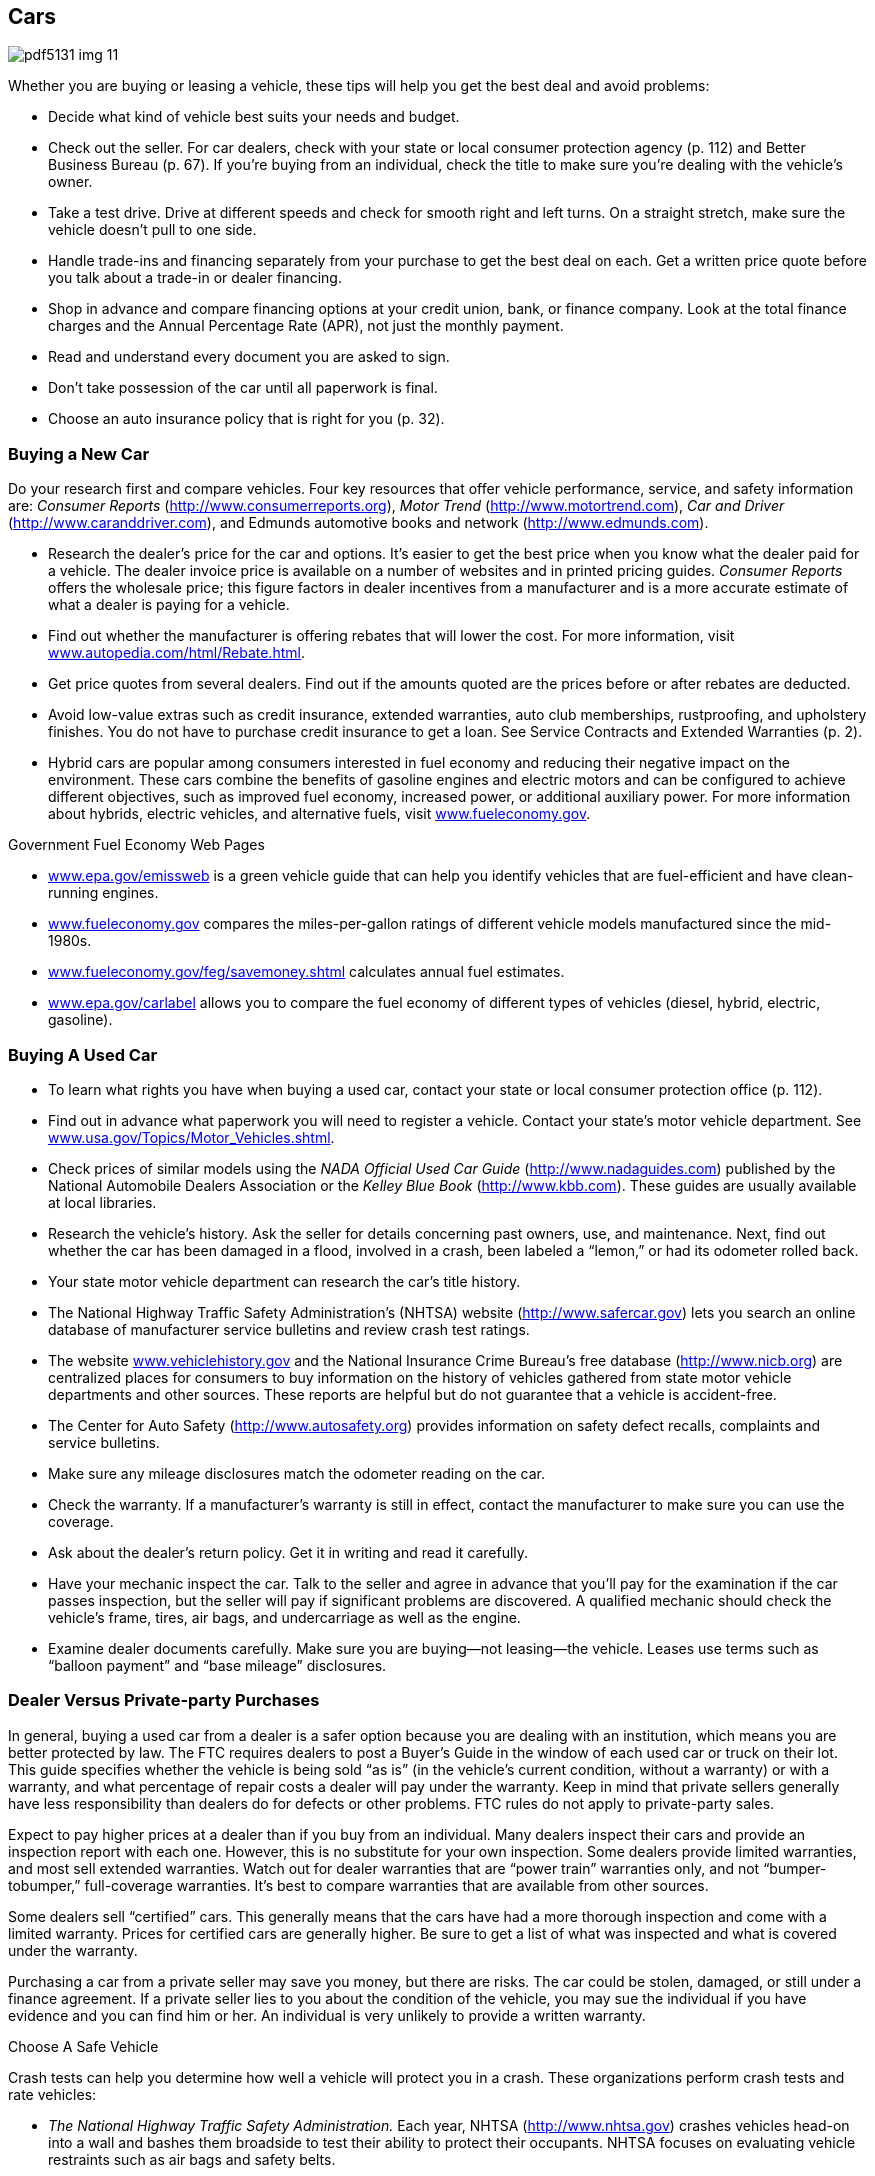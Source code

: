 [[cars]]

== Cars



image::images/pdf5131_img_11.png[]

Whether you are buying or leasing a vehicle, these tips will help you get the best deal and avoid problems: 


*  Decide what kind of vehicle best suits your needs and budget. 


*  Check out the seller. For car dealers, check with your state or local consumer protection agency (p. 112) and Better Business Bureau (p. 67). If you&rsquo;re buying from an individual, check the title to make sure you&rsquo;re dealing with the vehicle&rsquo;s owner. 


*  Take a test drive. Drive at different speeds and check for smooth right and left turns. On a straight stretch, make sure the vehicle doesn&rsquo;t pull to one side. 


*  Handle trade-ins and financing separately from your purchase to get the best deal on each. Get a written price quote before you talk about a trade-in or dealer financing. 


*  Shop in advance and compare financing options at your credit union, bank, or finance company. Look at the total finance charges and the Annual Percentage Rate (APR), not just the monthly payment. 


*  Read and understand every document you are asked to sign. 


*  Don&rsquo;t take possession of the car until all paperwork is final. 


*  Choose an auto insurance policy that is right for you (p. 32). 

[[buying_a_new_car]]

=== Buying a New Car

Do your research first and compare vehicles. Four key resources that offer vehicle performance, service, and safety information are: _Consumer Reports_ (link:$$http://www.consumerreports.org$$[]), __Motor Trend__ (link:$$http://www.motortrend.com$$[]), __Car and Driver__ (link:$$http://www.caranddriver.com$$[]), and Edmunds automotive books and network (link:$$http://www.edmunds.com$$[]). 


*  Research the dealer&rsquo;s price for the car and options. It&rsquo;s easier to get the best price when you know what the dealer paid for a vehicle. The dealer invoice price is available on a number of websites and in printed pricing guides. _Consumer Reports_ offers the wholesale price; this figure factors in dealer incentives from a manufacturer and is a more accurate estimate of what a dealer is paying for a vehicle. 


*  Find out whether the manufacturer is offering rebates that will lower the cost. For more information, visit link:$$http://www.autopedia.com/html/Rebate.html$$[www.autopedia.com/html/Rebate.html]. 


*  Get price quotes from several dealers. Find out if the amounts quoted are the prices before or after rebates are deducted. 


*  Avoid low-value extras such as credit insurance, extended warranties, auto club memberships, rustproofing, and upholstery finishes. You do not have to purchase credit insurance to get a loan. See Service Contracts and Extended Warranties (p. 2). 


*  Hybrid cars are popular among consumers interested in fuel economy and reducing their negative impact on the environment. These cars combine the benefits of gasoline engines and electric motors and can be configured to achieve different objectives, such as improved fuel economy, increased power, or additional auxiliary power. For more information about hybrids, electric vehicles, and alternative fuels, visit link:$$http://www.fueleconomy.gov$$[www.fueleconomy.gov]. 


.Government Fuel Economy Web Pages
****

*  link:$$http://www.epa.gov/emissweb$$[www.epa.gov/emissweb] is a green vehicle guide that can help you identify vehicles that are fuel-efficient and have clean-running engines. 


*  link:$$http://www.fueleconomy.gov$$[www.fueleconomy.gov] compares the miles-per-gallon ratings of different vehicle models manufactured since the mid-1980s. 


*  link:$$http://www.fueleconomy.gov/feg/savemoney.shtml$$[www.fueleconomy.gov/feg/savemoney.shtml]  calculates annual fuel estimates. 


*  link:$$http://www.epa.gov/carlabel$$[www.epa.gov/carlabel] allows you to compare the fuel economy of different types of vehicles (diesel, hybrid, electric, gasoline). 


****


[[buying_a_used_car]]

=== Buying A Used Car


*  To learn what rights you have when buying a used car, contact your state or local consumer protection office (p. 112). 


*  Find out in advance what paperwork you will need to register a vehicle. Contact your state&rsquo;s motor vehicle department. See link:$$http://www.usa.gov/Topics/Motor_Vehicles.shtml$$[www.usa.gov/Topics/Motor_Vehicles.shtml]. 


*  Check prices of similar models using the _NADA Official Used Car Guide_ (link:$$http://www.nadaguides.com$$[]) published by the National Automobile Dealers Association or the __Kelley Blue Book__ (link:$$http://www.kbb.com$$[]). These guides are usually available at local libraries. 


*  Research the vehicle&rsquo;s history. Ask the seller for details concerning past owners, use, and maintenance. Next, find out whether the car has been damaged in a flood, involved in a crash, been labeled a &ldquo;lemon,&rdquo; or had its odometer rolled back. 


*  Your state motor vehicle department can research the car&rsquo;s title history. 


*  The National Highway Traffic Safety Administration&rsquo;s (NHTSA) website (link:$$http://www.safercar.gov$$[]) lets you search an online database of manufacturer service bulletins and review crash test ratings. 


*  The website link:$$http://www.vehiclehistory.gov$$[www.vehiclehistory.gov] and the National Insurance Crime Bureau&rsquo;s free database (link:$$http://www.nicb.org$$[]) are centralized places for consumers to buy information on the history of vehicles gathered from state motor vehicle departments and other sources. These reports are helpful but do not guarantee that a vehicle is accident-free. 


*  The Center for Auto Safety (link:$$http://www.autosafety.org$$[]) provides information on safety defect recalls, complaints and service bulletins. 


*  Make sure any mileage disclosures match the odometer reading on the car. 


*  Check the warranty. If a manufacturer&rsquo;s warranty is still in effect, contact the manufacturer to make sure you can use the coverage. 


*  Ask about the dealer&rsquo;s return policy. Get it in writing and read it carefully. 


*  Have your mechanic inspect the car. Talk to the seller and agree in advance that you&rsquo;ll pay for the examination if the car passes inspection, but the seller will pay if significant problems are discovered. A qualified mechanic should check the vehicle&rsquo;s frame, tires, air bags, and undercarriage as well as the engine. 


*  Examine dealer documents carefully. Make sure you are buying—not leasing—the vehicle. Leases use terms such as &ldquo;balloon payment&rdquo; and &ldquo;base mileage&rdquo; disclosures. 

[[dealer_versus_private-party_purchases]]

=== Dealer Versus Private-party Purchases

In general, buying a used car from a dealer is a safer option because you are dealing with an institution, which means you are better protected by law. The FTC requires dealers to post a Buyer&rsquo;s Guide in the window of each used car or truck on their lot. This guide specifies whether the vehicle is being sold &ldquo;as is&rdquo; (in the vehicle&rsquo;s current condition, without a warranty) or with a warranty, and what percentage of repair costs a dealer will pay under the warranty. Keep in mind that private sellers generally have less responsibility than dealers do for defects or other problems. FTC rules do not apply to private-party sales. 

Expect to pay higher prices at a dealer than if you buy from an individual. Many dealers inspect their cars and provide an inspection report with each one. However, this is no substitute for your own inspection. Some dealers provide limited warranties, and most sell extended warranties. Watch out for dealer warranties that are &ldquo;power train&rdquo; warranties only, and not &ldquo;bumper-tobumper,&rdquo; full-coverage warranties. It&rsquo;s best to compare warranties that are available from other sources. 

Some dealers sell &ldquo;certified&rdquo; cars. This generally means that the cars have had a more thorough inspection and come with a limited warranty. Prices for certified cars are generally higher. Be sure to get a list of what was inspected and what is covered under the warranty. 

Purchasing a car from a private seller may save you money, but there are risks. The car could be stolen, damaged, or still under a finance agreement. If a private seller lies to you about the  condition of the vehicle, you may sue the individual if you have  evidence and you can find him or her. An individual is very unlikely  to provide a written warranty. 


.Choose A Safe Vehicle
****
Crash tests can help you determine how well a vehicle will protect you in a crash. These organizations perform crash tests and rate vehicles: 


*  _The National Highway Traffic Safety Administration._ Each year, NHTSA (link:$$http://www.nhtsa.gov$$[]) crashes vehicles head-on into a wall and bashes them broadside to test their ability to protect their occupants. NHTSA focuses on evaluating vehicle restraints such as air bags and safety belts. 


*  _The Insurance Institute for Highway Safety._ A different test by the IIHS (link:$$http://www.hwysafety.org$$[]) uses offset-frontal car crashes to assess the protection a vehicle&rsquo;s structure provides. 


*  _Consumer Reports._ The annual auto issue of Consumer Reports (link:$$http://www.consumerreports.org$$[]) rates vehicles in terms of overall safety. Its safety score combines crash test results with a vehicle&rsquo;s accident-avoidance factors— emergency handling, braking, acceleration, and even driver comfort. 


*  _The National Motor Vehicle Title Information System._  The NMVTIS (link:$$http://www.vehiclehistory.gov$$[])  provides information about a vehicle&rsquo;s history and condition,  history, and, in some cases, theft. 

To find out whether a manufacturer has recalled a car for safety defects, contact NHTSA (p. 104). If a vehicle has been recalled, ask the dealer for proof that the defect has been repaired. Used vehicles should also have a current safety inspection sticker if your state requires one. 



image::images/pdf5131_img_12.png[]


****


[[financing]]

=== Financing

Most car buyers today need some form of financing to purchase a new vehicle. Many use direct lending, that is, a loan from a finance company, bank, or credit union. In direct lending, a buyer agrees to pay the amount financed, plus an agreed-upon finance charge, over a specified period. Once a buyer and a vehicle dealership enter into a contract to purchase a vehicle, the buyer uses the loan proceeds from the direct lender to pay the dealership for the vehicle. 


.Long-term Car Loans
****
Some car dealers and banks offer loans that allow you to finance your car for longer periods than a traditional auto loan (more than six years). Before you decide on the length of your auto loan, weigh the pros and cons. Long-term loans can make your monthly payments smaller and allow you to refinance the loan after a few years, to reduce the length of the loan. Remember, however, that these loans can cost more over the life of the loan because you are paying interest for a longer period. Also, as the car depreciates, you may end up owing more on your loan than the value of the car. This is called negative equity. 

For more information about auto loans, visit link:$$http://www.ftc.gov/bcp/edu/pubs/consumer/autos/aut04.shtm$$[www.ftc.gov/bcp/edu/pubs/consumer/autos/aut04.shtm]. For information about negative equity, visit link:$$http://www.ftc.gov/bcp/edu/pubs/consumer/alerts/alt083.shtm$$[www.ftc.gov/bcp/edu/pubs/consumer/alerts/alt083.shtm]. 


****


Another common form is dealership financing, which offers convenience, financing options, and sometimes special, manufacturer-sponsored, low-rate deals. Before you make a financing decision, it&rsquo;s important to do your research: 


*  Decide in advance how much you can afford to spend and stick to your limit. 


*  Get a copy of your credit report and correct any errors before applying for a loan. 


*  Check buying guides to identify price ranges and best available deals. 

More information about vehicle financing, deciding what you can afford, and consumer protections is available at link:$$http://www.ftc.gov/bcp/menus/consumer/autos/finance.shtm$$[www.ftc.gov/bcp/menus/consumer/autos/finance.shtm]. If you need to file a complaint about your auto loan, visit link:$$http://www.consumerfinance.gov$$[www.consumerfinance.gov]. 

[[leasing]]

=== Leasing

When you lease, you pay to drive someone else&rsquo;s vehicle. Monthly payments for a lease may be lower than loan payments, but at the end of the lease, you do not own or have any equity in the car. To get the best deal, follow this advice in addition to the general suggestions for buying a car (p. 8): 


*  To help you compare leasing versus owning, the Consumer Leasing Act requires leasing companies to give you information on monthly payments and other charges. Check out link:$$http://www.leaseguide.com$$[www.leaseguide.com] and link:$$http://www.leasecompare.com$$[www.leasecompare.com] for more information. 


*  Consider using an independent agent rather than the dealer; you might find a better deal. Most financial institutions that offer auto financing also offer leasing options. 


*  Ask for details on wear and tear standards. Dings that you regard as normal wear and tear could be billed as significant damage at the end of your lease. 


*  Find out how many miles you can drive in a year. Most leases allow 12,000 to 15,000 miles a year. Expect a charge of 10 to 25 cents for each additional mile. 


*  Check the manufacturer&rsquo;s warranty; it should cover the entire lease term and the number of miles you are likely to drive. 


*  Ask the dealer what happens if you give up the car before the end of your lease. There may be extra fees for doing so. 


*  Ask what happens if the car is involved in an accident. 


*  Get all of the terms in writing. Everything included with the car should be listed on the lease to avoid your being charged for &ldquo;missing&rdquo; equipment later. 

The Consumer Financial Protection Bureau offers a consumer guide to auto leasing at link:$$http://www.consumerfinance.gov$$[www.consumerfinance.gov]. 

[[recalls]]

===  Recalls, &ldquo;Lemon&rdquo; Laws, And Secret Warranties

Sometimes a manufacturer makes a design or production mistake on a motor vehicle. A service bulletin notifies the dealer of the problem and how to resolve it. Because these free repairs are not publicized, they are called &ldquo;secret warranties.&rdquo; The National Highway Traffic Safety Administration maintains a database of service bulletins filed by manufacturers. 

If you have a problem with a vehicle that is a safety hazard, check whether the manufacturer has recalled your vehicle. You can find information about service bulletins, recalls, and other safety defects at www-odi.nhtsa.dot.gov/ reclink:$$http://www-odi.nhtsa.dot.gov/recalls/recallsearch.cfm$$[alls/recallsearch.cfm or call DOT&rsquo;s Vehicle Safety]Hotline at 1-800-424-9393. You should report hazards that aren&rsquo;t listed to your dealer, the manufacturer of the vehicle (p. 64), and NHTSA at link:$$http://www-odi.nhtsa.dot.gov/ivoq$$[www-odi.nhtsa.dot.gov/ivoq]. If a safety-related defect exists, the maker must fix it at no cost to you—even if your warranty has expired. 

If you have a vehicle with a unique problem that just never seems to get fixed, you may have a &ldquo;lemon.&rdquo; Some states have laws concerning &ldquo;lemons&rdquo; that require a refund or replacement if a problem is not fixed within a reasonable number of tries. These laws might also go into effect if you haven&rsquo;t been able to use your vehicle for a certain number of days. Contact your state or local consumer protection office (p. 112) to learn whether you have such protections and what steps you must take to get your problem solved. If you believe your car is a &ldquo;lemon&rdquo;: 


*  Give the dealer a list of the problems every time you bring it in for repairs. 


*  Get and keep copies of the repair orders listing the problems, the work done, and the dates the car was in the shop. 


*  Contact the manufacturer, as well as the dealer, to report the problem. Check your owner&rsquo;s manual or the directory for the auto manufacturer (p. 64). 

The Center for Auto Safety (p. 109) gathers information and complaints concerning safety defects, recalls, service bulletins, and state &ldquo;lemon&rdquo; laws. 

[[renting]]

=== Renting

Before renting a car: 


*  Ask what the total cost will be after all fees are included. There may be an airport surcharge or fees for drop-off, insurance, fuel, mileage, taxes, additional-drivers, underage-driver, and equipment rental (for items such as ski racks and car seats). See drip pricing on p. 2. 


*  Ask whether the rental company checks the driving records of customers when they arrive at the counter. If so, you could be rejected, even if you have a confirmed reservation. 


*  Check in advance to be sure you aren&rsquo;t duplicating insurance coverage. If you&rsquo;re traveling on business, your employer may have insurance that covers accidental damage to the vehicle. You might also have coverage through your personal auto insurance (p. 32), a motor club membership, or the credit card you use to reserve the rental. 


*  Carefully inspect the vehicle and its tires before renting and when you return it. Try to return the car during regular hours so you and the rental staff can look at the car together to verify that you didn&rsquo;t damage it. 


*  Check refueling policies and charges. 


*  Pay with a credit card rather than a debit card, to avoid holds on the funds in your checking account. See &ldquo;Before You Swipe Your Debit Card&rdquo; (p. 6). 


*  Ask the rental company whether a deposit is required. If so, ask for a clear explanation of the deposit refund policies and procedures. 

For more information about renting a car and the insurance options, visit link:$$http://www.insureuonline.org/consumer_auto_car_rental_insurance.htm$$[www.insureuonline.org/consumer_auto_car_rental_insurance.htm]. 

Some state laws cover short-term car and truck rentals. Contact your state or local consumer protection office (p. 112) for information or to file a complaint. 

[[repairs]]

=== Repairs

Whenever you take a car to the repair shop: 


*  Choose a reliable repair shop. Family, friends, or an independent consumer-rating organization should be able to help you. Look for shops that display various certifications that are current. You should also check out the shop&rsquo;s record with your state or local consumer protection office (p. 112) or the Better Business Bureau (p. 67). 
+
Describe the symptoms. Don&rsquo;t try to diagnose the problem. 


*  Make it clear that work cannot begin until you have an estimate (in writing, preferably) and you give your okay. Never sign a blank repair order. If the problem can&rsquo;t be diagnosed on the spot, insist that the shop contact you for authorization once it has found the trouble. 


*  Ask the shop to return the old parts to you. 


*  Follow the warranty instructions if a repair is covered under warranty. 


*  Get all repair warranties in writing. 


*  Keep copies of all paperwork. 

Some states, cities, and counties have special laws that deal with auto repairs. For information on the laws in your state, contact your state or local consumer protection office (p. 112). A consumer guide to auto repair is available at link:$$http://www.ftc.gov/bcp/edu/pubs/consumer/autos/aut13.shtm$$[www.ftc.gov/bcp/edu/pubs/consumer/autos/aut13.shtm]. 

[[car_repossessions]]

=== Car Repossessions

When you borrow money to buy a car or truck, the lender can take your vehicle back if you miss a payment or in some other way violate the contract. You should also be aware that the lender: 


*  Can repossess with cause without advance notice 


*  Can insist you pay off the entire loan balance to get the repossessed vehicle back 


*  Can sell the vehicle at auction 


*  Might be able to sue you for the difference between the vehicle&rsquo;s auction price and what you owe 


*  Cannot break into your home or physically threaten someone while taking the vehicle 

If you know you&rsquo;re going to be late with a payment, talk to the lender. If you and the lender reach an agreement, be sure to get the agreement in writing. Contact your state or local consumer protection office (p. 112) to find out whether your state gives you any additional rights. 

